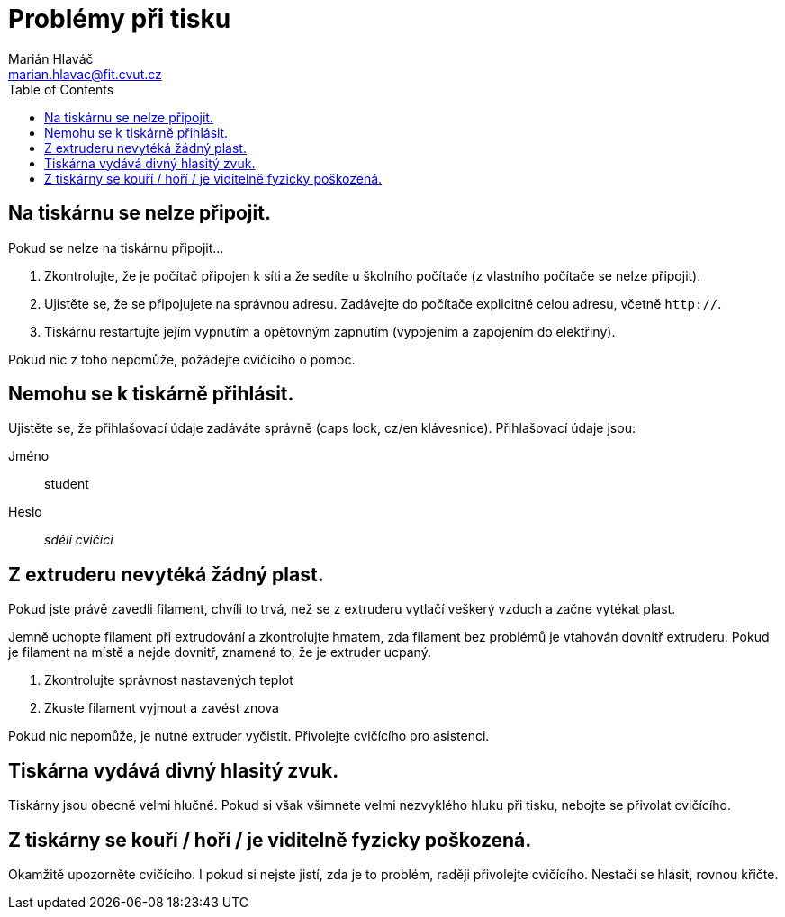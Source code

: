 = Problémy při tisku
Marián Hlaváč <marian.hlavac@fit.cvut.cz>
:toc:

== Na tiskárnu se nelze připojit.

Pokud se nelze na tiskárnu připojit...

1. Zkontrolujte, že je počítač připojen k síti a že sedíte u školního počítače (z vlastního počítače se nelze připojit).
2. Ujistěte se, že se připojujete na správnou adresu. Zadávejte do počítače explicitně celou adresu, včetně `http://`.
4. Tiskárnu restartujte jejím vypnutím a opětovným zapnutím (vypojením a zapojením do elektřiny).

Pokud nic z toho nepomůže, požádejte cvičícího o pomoc.

== Nemohu se k tiskárně přihlásit.

Ujistěte se, že přihlašovací údaje zadáváte správně (caps lock, cz/en klávesnice). Přihlašovací údaje jsou:

Jméno:: student
Heslo:: _sdělí cvičící_

== Z extruderu nevytéká žádný plast.

Pokud jste právě zavedli filament, chvíli to trvá, než se z extruderu vytlačí veškerý vzduch a začne vytékat plast.

Jemně uchopte filament při extrudování a zkontrolujte hmatem, zda filament bez problémů je vtahován dovnitř extruderu.
Pokud je filament na místě a nejde dovnitř, znamená to, že je extruder ucpaný.

1. Zkontrolujte správnost nastavených teplot
2. Zkuste filament vyjmout a zavést znova

Pokud nic nepomůže, je nutné extruder vyčistit.
Přivolejte cvičícího pro asistenci.

== Tiskárna vydává divný hlasitý zvuk.

Tiskárny jsou obecně velmi hlučné.
Pokud si však všimnete velmi nezvyklého hluku při tisku, nebojte se přivolat cvičícího.

== Z tiskárny se kouří / hoří / je viditelně fyzicky poškozená.

Okamžitě upozorněte cvičícího. I pokud si nejste jistí, zda je to problém, raději přivolejte cvičícího. Nestačí se hlásit, rovnou křičte.
